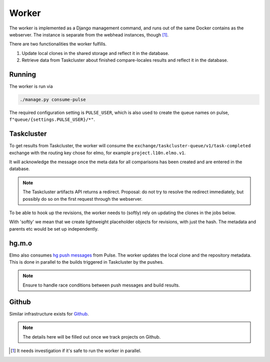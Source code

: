 Worker
======

The worker is implemented as a Django management command, and runs
out of the same Docker contains as the webserver. The instance is separate
from the webhead instances, though [#parallel_worker]_.

There are two functionalities the worker fulfills.

#. Update local clones in the shared storage and reflect it in the database.
#. Retrieve data from Taskcluster about finished compare-locales results
   and reflect it in the database.

Running
-------

The worker is run via

.. code-block:: bash

   ./manage.py consume-pulse

The required configuration setting is ``PULSE_USER``, which is also
used to create the queue names on pulse, ``f"queue/{settings.PULSE_USER}/*"``.

Taskcluster
-----------

To get results from Taskcluster, the worker will consume the
``exchange/taskcluster-queue/v1/task-completed`` exchange with the routing
key chose for elmo, for example ``project.l10n.elmo.v1``.

It will acknowledge the message once the meta data for all comparisons
has been created and are entered in the database.

.. note:: The Taskcluster artifacts API returns a redirect. Proposal:
   do not try to resolve the redirect immediately, but possibly do so
   on the first request through the webserver.

To be able to hook up the revisions, the worker needs to (softly) rely on
updating the clones in the jobs below.

With 'softly' we mean that we create lightweight placeholder objects
for revisions, with just the hash. The metadata and parents etc would
be set up independently.

hg.m.o
------

Elmo also consumes `hg push messages`_ from Pulse. The worker updates the
local clone and the repository metadata. This is done in parallel
to the builds triggered in Taskcluster by the pushes.

.. note:: Ensure to handle race conditions between push messages and build
   results.

Github
------

Similar infrastructure exists for `Github`_.

.. note::

   The details here will be filled out once we track projects on Github.

.. [#parallel_worker]

   It needs investigation if it's safe to run the worker in parallel.

.. _`hg push messages`: https://mozilla-version-control-tools.readthedocs.io/en/latest/hgmo/notifications.html#pulse-notifications
.. _`github`: https://mozilla-version-control-tools.readthedocs.io/en/latest/githubwebhooks.html#pulse-notifications
